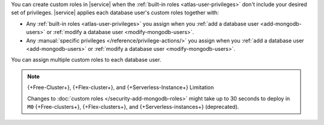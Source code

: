 You can create custom roles in |service| when the 
:ref:`built-in roles <atlas-user-privileges>` don't include your
desired set of privileges. |service| applies each database user's custom
roles together with:

- Any :ref:`built-in roles <atlas-user-privileges>` you
  assign when you :ref:`add a database user <add-mongodb-users>` or
  :ref:`modify a database user <modify-mongodb-users>`.
- Any :manual:`specific privileges </reference/privilege-actions/>` you
  assign when you :ref:`add a database user <add-mongodb-users>` or
  :ref:`modify a database user <modify-mongodb-users>`.

You can assign multiple custom roles to each database user.

.. note:: {+Free-Cluster+}, {+Flex-cluster+}, and {+Serverless-Instance+} Limitation

   Changes to :doc:`custom roles </security-add-mongodb-roles>`
   might take up to 30 seconds to deploy in ``M0`` {+Free-clusters+}, {+Flex-clusters+},
   and {+Serverless-instances+} (deprecated).
   